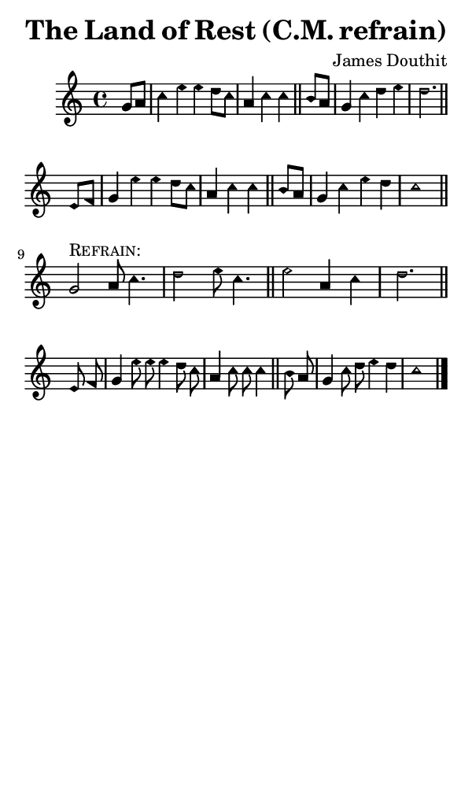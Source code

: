 \version "2.18.2"

#(set-global-staff-size 14)

\header {
  title=\markup {
    The Land of Rest (C.M. refrain)
  }
  composer = \markup {
    James Douthit
  }
  tagline = ##f
}

sopranoMusic = {
  \aikenHeads
  \clef treble
  \key c \major
  \autoBeamOff
  \time 4/4
  \relative c'' {
    \set Score.tempoHideNote = ##t \tempo 4 = 120
    
    \partial 4
    g8[ a] c4 e e d8[ c] a4 c c \bar "||"
    b8[ a] g4 c d e d2. \bar "||" \break
    e,8[ f] g4 e' e d8[ c] a4 c c \bar "||"
    b8[ a] g4 c e d c1 \bar "||"
    \break
    g2^\markup { \smallCaps "Refrain: " } a8 c4. d2 e8 c4. \bar "||"
    e2 a,4 c d2. \bar "||" \break
    e,8 f g4 e'8 e e4 d8 c a4 c8 c c4 \bar "||"
    b8 a g4 c8 d e4 d c1 \bar "|."
  }
}

#(set! paper-alist (cons '("phone" . (cons (* 3 in) (* 5 in))) paper-alist))

\paper {
  #(set-paper-size "phone")
}

\score {
  <<
    \new Staff {
      \new Voice {
	\sopranoMusic
      }
    }
  >>
}